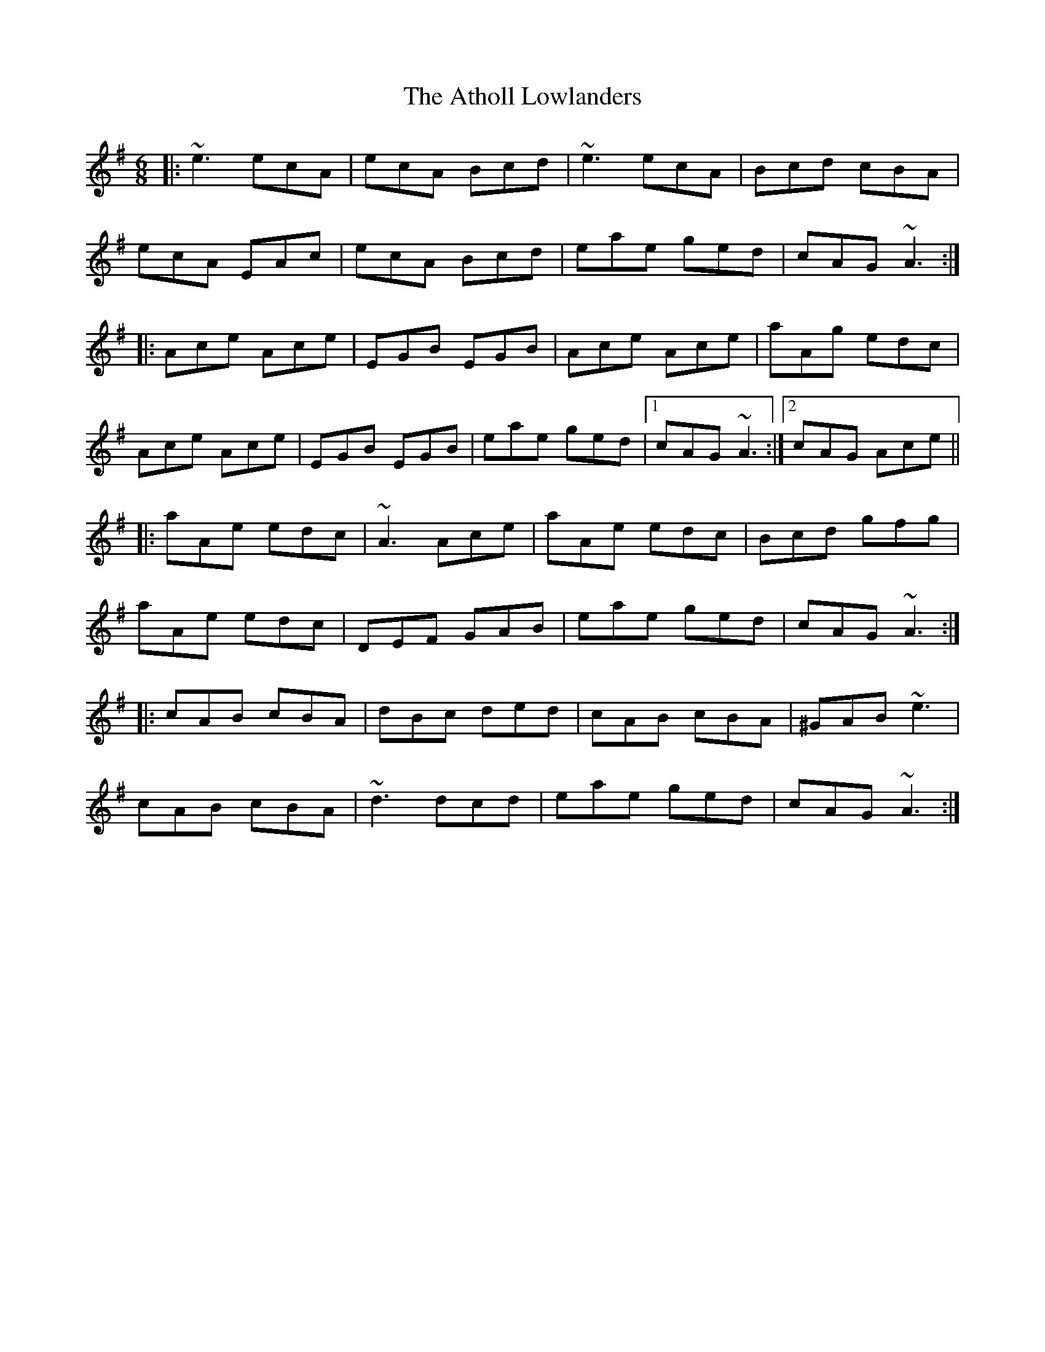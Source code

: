 X: 2112
T: Atholl Lowlanders, The
R: jig
M: 6/8
K: Adorian
|:~e3 ecA|ecA Bcd|~e3 ecA|Bcd cBA|
ecA EAc|ecA Bcd|eae ged|cAG ~A3:|
|:Ace Ace|EGB EGB|Ace Ace|aAg edc|
Ace Ace|EGB EGB|eae ged|1 cAG ~A3:|2 cAG Ace||
|:aAe edc|~A3 Ace|aAe edc|Bcd gfg|
aAe edc|DEF GAB|eae ged|cAG ~A3:|
|:cAB cBA|dBc ded|cAB cBA|^GAB ~e3|
cAB cBA|~d3 dcd|eae ged|cAG ~A3:|

